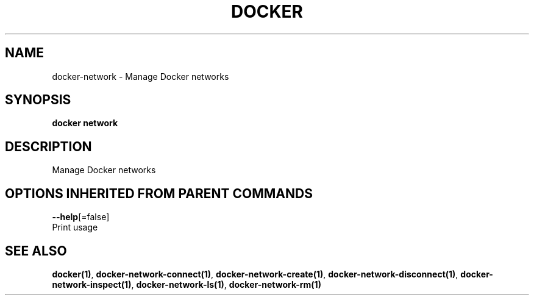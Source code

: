 .TH "DOCKER" "1" "Aug 2017" "Docker Community" "" 
.nh
.ad l


.SH NAME
.PP
docker\-network \- Manage Docker networks


.SH SYNOPSIS
.PP
\fBdocker network\fP


.SH DESCRIPTION
.PP
Manage Docker networks


.SH OPTIONS INHERITED FROM PARENT COMMANDS
.PP
\fB\-\-help\fP[=false]
    Print usage


.SH SEE ALSO
.PP
\fBdocker(1)\fP, \fBdocker\-network\-connect(1)\fP, \fBdocker\-network\-create(1)\fP, \fBdocker\-network\-disconnect(1)\fP, \fBdocker\-network\-inspect(1)\fP, \fBdocker\-network\-ls(1)\fP, \fBdocker\-network\-rm(1)\fP
